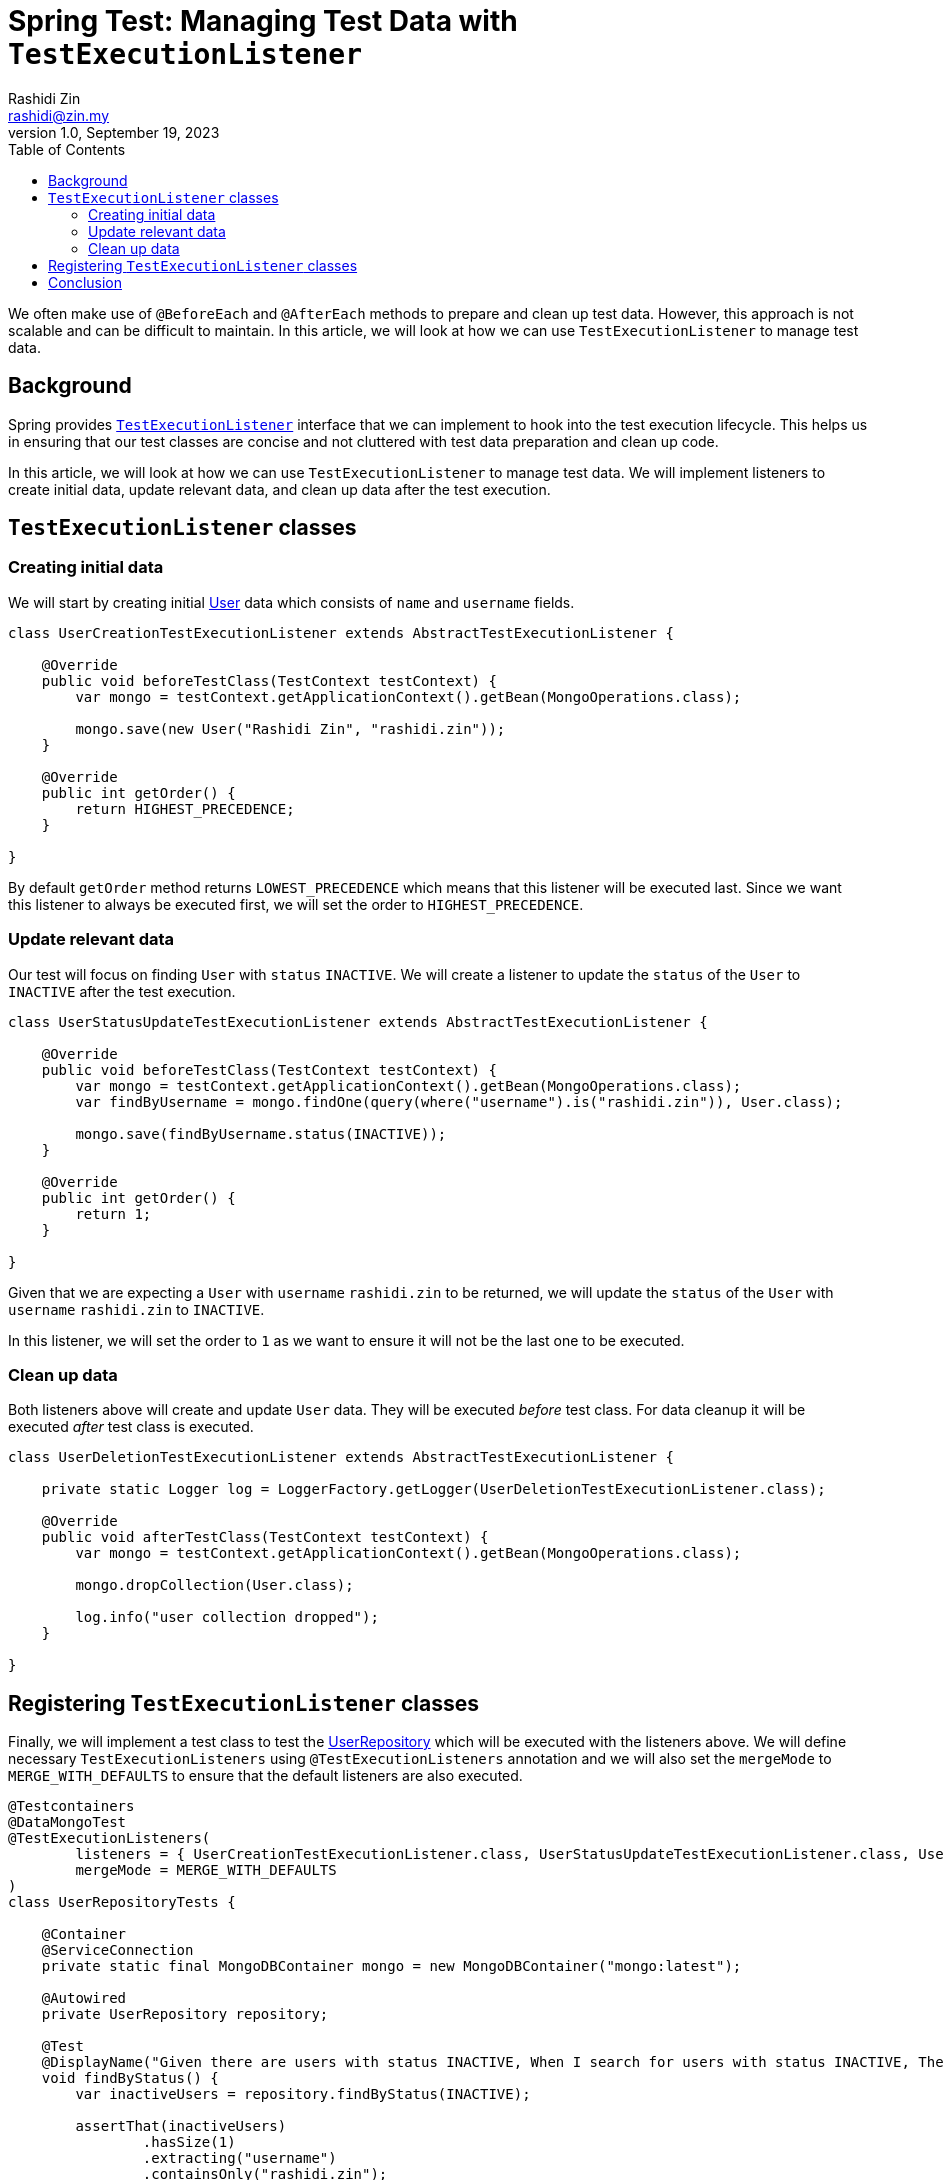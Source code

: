 = Spring Test: Managing Test Data with `TestExecutionListener`
:source-highlighter: highlight.js
Rashidi Zin <rashidi@zin.my>
1.0, September 19, 2023
:toc:
:nofooter:
:icons: font
:url-quickref: https://github.com/rashidi/spring-boot-tutorials/tree/master/test-execution-listeners

We often make use of `@BeforeEach` and `@AfterEach` methods to prepare and clean up test data. However, this approach is not scalable and can be difficult to maintain. In this article, we will look at how we can use `TestExecutionListener` to manage test data.


== Background

Spring provides link:https://docs.spring.io/spring-framework/docs/current/javadoc-api/org/springframework/test/context/TestExecutionListener.html[`TestExecutionListener`] interface that we can implement to hook into the test execution lifecycle. This helps us in ensuring that our test classes are concise and not cluttered with test data preparation and clean up code.

In this article, we will look at how we can use `TestExecutionListener` to manage test data. We will implement listeners to create initial data, update relevant data, and clean up data after the test execution.

== `TestExecutionListener` classes

=== Creating initial data
We will start by creating initial link:{url-quickref}/src/main/java/zin/rashidi/boot/test/user/User.java[User] data which consists of `name` and `username` fields.

[source,java]
----
class UserCreationTestExecutionListener extends AbstractTestExecutionListener {

    @Override
    public void beforeTestClass(TestContext testContext) {
        var mongo = testContext.getApplicationContext().getBean(MongoOperations.class);

        mongo.save(new User("Rashidi Zin", "rashidi.zin"));
    }

    @Override
    public int getOrder() {
        return HIGHEST_PRECEDENCE;
    }

}
----

By default `getOrder` method returns `LOWEST_PRECEDENCE` which means that this listener will be executed last. Since we want this listener to always be executed first, we will set the order to `HIGHEST_PRECEDENCE`.

=== Update relevant data
Our test will focus on finding `User` with `status` `INACTIVE`. We will create a listener to update the `status` of the `User` to `INACTIVE` after the test execution.

[source,java]
----
class UserStatusUpdateTestExecutionListener extends AbstractTestExecutionListener {

    @Override
    public void beforeTestClass(TestContext testContext) {
        var mongo = testContext.getApplicationContext().getBean(MongoOperations.class);
        var findByUsername = mongo.findOne(query(where("username").is("rashidi.zin")), User.class);

        mongo.save(findByUsername.status(INACTIVE));
    }

    @Override
    public int getOrder() {
        return 1;
    }

}
----

Given that we are expecting a `User` with `username` `rashidi.zin` to be returned, we will update the `status` of the `User` with `username` `rashidi.zin` to `INACTIVE`.

In this listener, we will set the order to `1` as we want to ensure it will not be the last one to be executed.

=== Clean up data
Both listeners above will create and update `User` data. They will be executed _before_ test class. For data cleanup it will be executed _after_ test class is executed.

[source,java]
----
class UserDeletionTestExecutionListener extends AbstractTestExecutionListener {

    private static Logger log = LoggerFactory.getLogger(UserDeletionTestExecutionListener.class);

    @Override
    public void afterTestClass(TestContext testContext) {
        var mongo = testContext.getApplicationContext().getBean(MongoOperations.class);

        mongo.dropCollection(User.class);

        log.info("user collection dropped");
    }

}
----

== Registering `TestExecutionListener` classes
Finally, we will implement a test class to test the link:{url-quickref}/src/main/java/zin/rashidi/boot/test/user/UserRepository.java[UserRepository] which will be executed with the listeners above.
We will define necessary `TestExecutionListeners` using `@TestExecutionListeners` annotation and we will also set the `mergeMode` to `MERGE_WITH_DEFAULTS` to ensure that the default listeners are also executed.

[source,java]
----
@Testcontainers
@DataMongoTest
@TestExecutionListeners(
        listeners = { UserCreationTestExecutionListener.class, UserStatusUpdateTestExecutionListener.class, UserDeletionTestExecutionListener.class },
        mergeMode = MERGE_WITH_DEFAULTS
)
class UserRepositoryTests {

    @Container
    @ServiceConnection
    private static final MongoDBContainer mongo = new MongoDBContainer("mongo:latest");

    @Autowired
    private UserRepository repository;

    @Test
    @DisplayName("Given there are users with status INACTIVE, When I search for users with status INACTIVE, Then I should get users with status INACTIVE")
    void findByStatus() {
        var inactiveUsers = repository.findByStatus(INACTIVE);

        assertThat(inactiveUsers)
                .hasSize(1)
                .extracting("username")
                .containsOnly("rashidi.zin");
    }

}
----

While `findByStatus` will validate our implementation in `UserCreationTestExecutionListener` and `UserStatusUpdateTestExecutionListener`, a log message will be printed to indicate that `UserDeletionTestExecutionListener` is executed.

== Conclusion
With `TestExecutionListener` data can be reused across test classes. This helps us in ensuring that our test classes are concise and not cluttered with test data preparation and clean up code.
